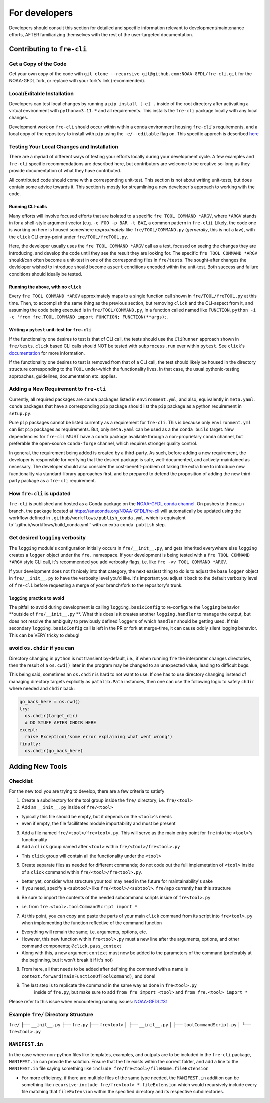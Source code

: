 ==============
For developers
==============

Developers should consult this section for detailed and specific information relevant to development/maintenance efforts, AFTER
familiarizing themselves with the rest of the user-targeted documentation. 


Contributing to ``fre-cli``
===========================


Get a Copy of the Code
----------------------
Get your own copy of the code with ``git clone --recursive git@github.com:NOAA-GFDL/fre-cli.git`` for the NOAA-GFDL fork,
or replace with your fork's link (recommended).


Local/Editable Installation
---------------------------
Developers can test local changes by running a ``pip install [-e] .`` inside of the root directory after activaiting a
virtual environment with ``python>=3.11.*`` and all requirements. This installs the ``fre-cli`` package locally with
any local changes.

Development work on ``fre-cli`` should occur within within a conda environment housing ``fre-cli``'s requirements, and
a local copy of the repository to install with ``pip`` using the ``-e/--editable`` flag on. This specific approch is
described `here <https://noaa-gfdl.github.io/fre-cli/setup.html#create-environment-from-github-repo-clone>`_


Testing Your Local Changes and Installation
-------------------------------------------
There are a myriad of different ways of testing your efforts locally during your development cycle. A few examples and
``fre-cli`` specific recommendations are described here, but contributors are welcome to be creative so-long as they
provide documentation of what they have contributed.

All contributed code should come with a corresponding unit-test. This section is not about writing unit-tests, but does
contain some advice towards it. This section is mostly for streamlining a new developer's approach to working with the
code.


Running CLI-calls
~~~~~~~~~~~~~~~~~
Many efforts will involve focused efforts that are isolated to a specific ``fre TOOL COMMAND *ARGV``, where ``*ARGV`` stands
in for a shell-style argument vector (e.g. ``-e FOO -p BAR -t BAZ``, a common pattern in ``fre-cli``). Likely, the code one
is working on here is housed somewhere *approximately* like ``fre/TOOL/COMMAND.py`` (*gernerally*, this is not a law), with
the ``click`` CLI entry-point under ``fre/TOOL/freTOOL.py``.

Here, the developer usually uses the ``fre TOOL COMMAND *ARGV`` call as a test, focused on seeing the changes they are
introducing, and develop the code until they see the result they are looking for. The specific ``fre TOOL COMMAND *ARGV``
should/can often become a unit-test in one of the corresponding files in ``fre/tests``. The sought-after changes the
devleloper wished to introduce should become ``assert`` conditions encoded within the unit-test. Both success and failure
conditions should ideally be tested. 


Running the above, with no ``click``
~~~~~~~~~~~~~~~~~~~~~~~~~~~~~~~~~~~~
Every ``fre TOOL COMMAND *ARGV`` approximately maps to a single function call shown in ``fre/TOOL/freTOOL.py`` at this time.
Then, to accomplish the same thing as the previous section, but removing ``click`` and the CLI-aspect from it, and assuming
the code being executed is in ``fre/TOOL/COMMAND.py``, in a function called named like ``FUNCTION``,
``python -i -c 'from fre.TOOL.COMMAND import FUNCTION; FUNCTION(**args);``.


Writing a ``pytest`` unit-test for ``fre-cli``
~~~~~~~~~~~~~~~~~~~~~~~~~~~~~~~~~~~~~~~~~~~~~~
If the functionality one desires to test is that of CLI call, the tests should use the ``CliRunner`` approach shown in
``fre/tests``. ``click`` based CLI calls should NOT be tested with ``subprocess.run`` ever within ``pytest``. See
``click``'s `documentation <https://click.palletsprojects.com/en/stable/testing/#testing-click-applications>`_ for more
information.

If the functionality one desires to test is removed from that of a CLI call, the test should likely be housed in the directory
structure corresponding to the ``TOOL`` under-which the functionality lives. In that case, the usual pythonic-testing approaches,
guidelines, documentation etc. applies.


Adding a New Requirement to ``fre-cli``
---------------------------------------
Currently, all required packages are ``conda`` packages listed in ``environment.yml``, and also, equivalently in ``meta.yaml``.
``conda`` packages that have a corresponding ``pip`` package should list the ``pip`` package as a python requirement in ``setup.py``.

Pure ``pip`` packages cannot be listed currently as a requirement for ``fre-cli``. This is because only ``environment.yml`` can list
``pip`` packages as requirements. But, only ``meta.yaml`` can be used as a the ``conda build`` target. New dependencies for ``fre-cli``
MUST have a ``conda`` package available through a non-proprietary ``conda`` channel, but preferable the open-source ``conda-forge``
channel, which requires stronger quality control.

In general, the requirement being added is created by a third-party. As such, before adding a new requirement, the developer is
responsible for verifying that the desired package is safe, well-documented, and actively-maintained as necessary. The developer should
also consider the cost-benefit-problem of taking the extra time to introduce new fucntionality via standard-library approaches first,
and be prepared to defend the proposition of adding the new third-party package as a ``fre-cli`` requirement.


How ``fre-cli`` is updated
--------------------------
``fre-cli`` is published and hosted as a Conda package on the `NOAA-GFDL conda channel <https://anaconda.org/NOAA-GFDL>`_. On pushes to
the ``main`` branch, the package located at https://anaconda.org/NOAA-GFDL/fre-cli will automatically be updated using the workflow
defined in ``.github/workflows/publish_conda.yml``, which is equivalent to``.github/workflows/build_conda.yml`` with an extra ``conda publish``
step.


Get desired ``logging`` verbosity
---------------------------------

The ``logging`` module's configuration initially occurs in ``fre/__init__.py``, and gets inherited everywhere else ``logging``
creates a ``logger`` object under the ``fre.`` namespace. If your development is being tested with a ``fre TOOL COMMAND *ARGV``
style CLI call, it's recommended you add verbosity flags, i.e. like ``fre -vv TOOL COMMAND *ARGV``.

If your development does not fit nicely into that category, the next easiest thing to do is to adjust the base ``logger`` object
in ``fre/__init__.py`` to have the verbosity level you'd like. It's important you adjust it back to the default verbosity level of
``fre-cli`` before requesting a merge of your branch/fork to the repository's trunk.


``logging`` practice to avoid
~~~~~~~~~~~~~~~~~~~~~~~~~~~~~

The pitfall to avoid during development is calling ``logging.basicConfig`` to re-configure the ``logging`` behavior **outside
of ``fre/__init__.py`` **. What this does is it creates another ``logging.handler`` to manage the output, but does not resolve
the ambiguity to previously defined ``loggers`` of which ``handler`` should be getting used. If this secondary ``logging.basicConfig``
call is left in the PR or fork at merge-time, it can cause oddly silent logging behavior. This can be VERY tricky to debug!

avoid ``os.chdir`` if you can
-----------------------------

Directory changing in ``python`` is not transient by-default, i.e., if when running ``fre`` the interpreter changes directories,
then the result of a ``os.cwd()`` later in the program may be changed to an unexpected value, leading to difficult bugs.

This being said, sometimes an ``os.chdir`` is hard to not want to use. If one has to use directory changing instead of managing
directory targets explicitly as ``pathlib.Path`` instances, then one can use the following logic to safely ``chdir`` where needed
and ``chdir`` back:

.. code-block:: python

 go_back_here = os.cwd()
 try:
   os.chdir(target_dir)
   # DO STUFF AFTER CHDIR HERE
 except:
   raise Exception('some error explaining what went wrong')
 finally:
   os.chdir(go_back_here)



Adding New Tools
================


Checklist
---------

For the new tool you are trying to develop, there are a few criteria to satisfy

1. Create a subdirectory for the tool group inside the ``fre/`` directory; i.e. ``fre/<tool>``

2. Add an ``__init__.py`` inside of ``fre/<tool>`` 

* typically this file should be empty, but it depends on the ``<tool>``'s needs
* even if empty, the file facillitates module importability and must be present

3. Add a file named ``fre/<tool>/fre<tool>.py``. This will serve as the main entry point for ``fre``
   into the ``<tool>``'s functionality

4. Add a ``click`` group named after ``<tool>`` within ``fre/<tool>/fre<tool>.py``

* This ``click`` group will contain all the functionality under the ``<tool>``

5. Create separate files as needed for different commands; do not code out the full
   implemetation of ``<tool>`` inside of a ``click`` command within ``fre/<tool>/fre<tool>.py``.

* better yet, consider what structure your tool may need in the future for maintainability's sake
* if you need, specify a ``<subtool>`` like ``fre/<tool>/<subtool>``. ``fre/app`` currently has
  this structure

6. Be sure to import the contents of the needed subcommand scripts inside of ``fre<tool>.py``

* i.e. from ``fre.<tool>.toolCommandScript import *``

7. At this point, you can copy and paste the parts of your main ``click`` command from its script
   into ``fre<tool>.py`` when implementing the function reflective of the command function

* Everything will remain the same; i.e. arguments, options, etc.

* However, this new function within ``fre<tool>.py`` must a new line after the arguments, options,
  and other command components; ``@click.pass_context``

* Along with this, a new argument ``context`` must now be added to the parameters of the command
  (preferably at the beginning, but it won't break it if it's not)

8. From here, all that needs to be added after defining the command with a name is
   ``context.forward(mainFunctionOfToolCommand)``, and done!

9. The last step is to replicate the command in the same way as done in ``fre<tool>.py``
	inside of ``fre.py``, but make sure to add ``from fre import <tool>`` and
	``from fre.<tool> import *``

Please refer to this issue when encountering naming issues:
`NOAA-GFDL#31 <https://github.com/NOAA-GFDL/fre-cli/issues/31>`_


Example ``fre/`` Directory Structure
------------------------------------

``fre/``
├── ``__init__.py``
├── ``fre.py``
├── ``fre<tool>``
│   ├── ``__init__.py``
│   ├── ``toolCommandScript.py``
│   └── ``fre<tool>.py``


``MANIFEST.in``
---------------

In the case where non-python files like templates, examples, and outputs are to be included in the ``fre-cli`` package,
``MANIFEST.in`` can provide the solution. Ensure that the file exists within the correct folder, and add a line to the
``MANIFEST.in`` file saying something like ``include fre/fre<tool>/fileName.fileExtension``

* For more efficiency, if there are multiple files of the same type needed, the ``MANIFEST.in`` addition can be something
  like ``recursive-include fre/fre<tool> *.fileExtension`` which would recursively include every file matching that
  ``fileExtension`` within the specified directory and its respective subdirectories.



